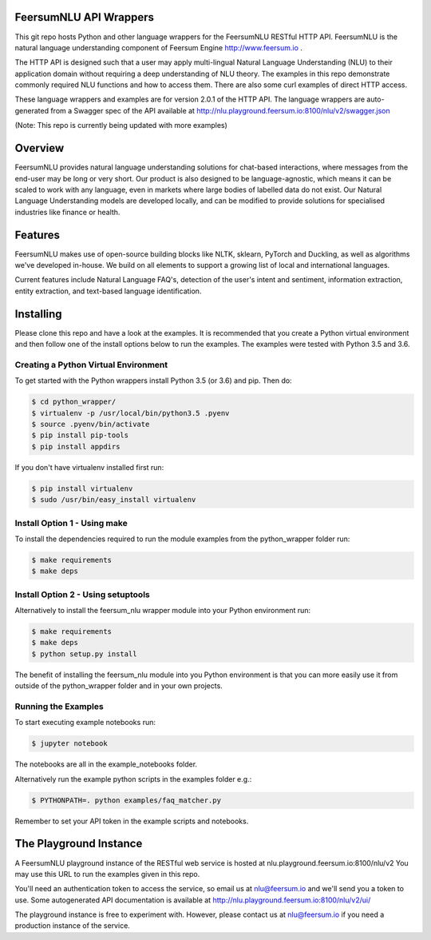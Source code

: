 FeersumNLU API Wrappers
***********************

This git repo hosts Python and other language wrappers for the FeersumNLU RESTful HTTP API. FeersumNLU is the natural language understanding component of Feersum Engine `<http://www.feersum.io>`_ .

The HTTP API is designed such that a user may apply multi-lingual Natural Language Understanding (NLU) to their application domain without requiring a deep understanding of NLU theory. The examples in this repo demonstrate commonly required NLU functions and how to access them. There are also some curl examples of direct HTTP access. 

These language wrappers and examples are for version 2.0.1 of the HTTP API. The language wrappers are auto-generated from a Swagger spec of the API available at `<http://nlu.playground.feersum.io:8100/nlu/v2/swagger.json>`_


(Note: This repo is currently being updated with more examples)

Overview
********

FeersumNLU provides natural language understanding solutions for chat-based interactions, where messages from
the end-user may be long or very short. Our product is also designed to be language-agnostic, which
means it can be scaled to work with any language, even in markets where large bodies of labelled
data do not exist. Our Natural Language Understanding models are developed locally, and can be
modified to provide solutions for specialised industries like finance or health.


Features
********

FeersumNLU makes use of open-source building blocks like NLTK, sklearn, PyTorch and Duckling, as
well as algorithms we've developed in-house. We build on all elements to support a growing list
of local and international languages.

Current features include Natural Language FAQ's, detection of the user's intent and sentiment,
information extraction, entity extraction, and text-based language identification.


Installing
**********

Please clone this repo and have a look at the examples. It is recommended that you create a Python virtual environment and then follow one of the install options below to run the examples. The examples were tested with Python 3.5 and 3.6.

Creating a Python Virtual Environment
=====================================

To get started with the Python wrappers install Python 3.5 (or 3.6) and pip. Then do:

.. code-block:: sh

    $ cd python_wrapper/
    $ virtualenv -p /usr/local/bin/python3.5 .pyenv
    $ source .pyenv/bin/activate
    $ pip install pip-tools
    $ pip install appdirs

If you don't have virtualenv installed first run:

.. code-block:: sh

    $ pip install virtualenv
    $ sudo /usr/bin/easy_install virtualenv


Install Option 1 - Using make
=============================

To install the dependencies required to run the module examples from the python_wrapper folder run:

.. code-block:: sh

    $ make requirements
    $ make deps


Install Option 2 - Using setuptools
===================================

Alternatively to install the feersum_nlu wrapper module into your Python environment run:

.. code-block:: sh

    $ make requirements
    $ make deps
    $ python setup.py install

The benefit of installing the feersum_nlu module into you Python environment is that you can more easily use it from outside of the python_wrapper folder and in your own projects.


Running the Examples
====================
To start executing example notebooks run:

.. code-block:: sh

    $ jupyter notebook

The notebooks are all in the example_notebooks folder.

Alternatively run the example python scripts in the examples folder e.g.:

.. code-block:: sh

    $ PYTHONPATH=. python examples/faq_matcher.py

Remember to set your API token in the example scripts and notebooks.


The Playground Instance
***********************

A FeersumNLU playground instance of the RESTful web service is hosted at nlu.playground.feersum.io:8100/nlu/v2 
You may use this URL to run the examples given in this repo.

You'll need an authentication token to access the service, so email us at nlu@feersum.io and
we'll send you a token to use. Some autogenerated API documentation is available at
`<http://nlu.playground.feersum.io:8100/nlu/v2/ui/>`_


The playground instance is free to experiment with. However, please contact us at nlu@feersum.io if you need a production instance of the service.

